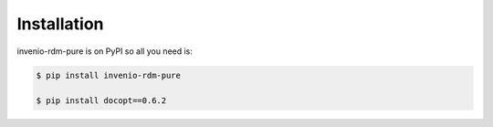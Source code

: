 Installation
============

invenio-rdm-pure is on PyPI so all you need is:

.. code-block:: console

   $ pip install invenio-rdm-pure

   $ pip install docopt==0.6.2

